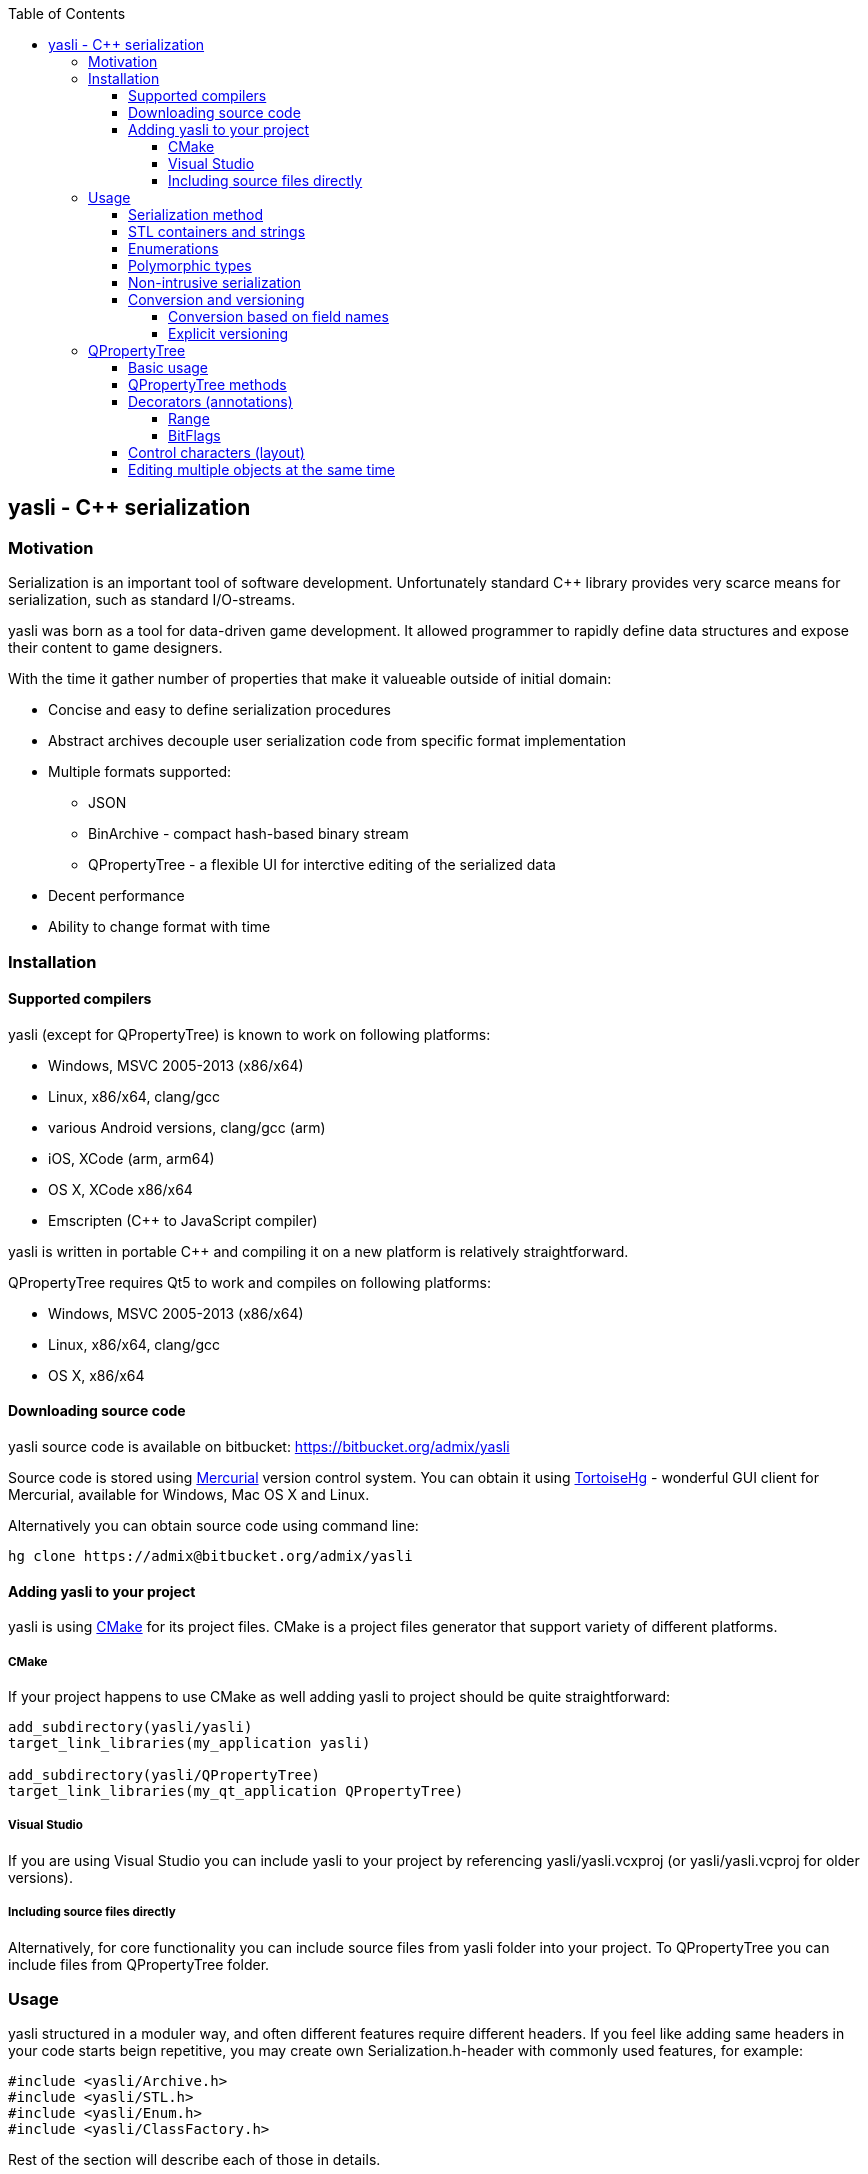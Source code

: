 :source-highlighter: pygments
:icons: font
:toc: right
:toclevels: 4

== yasli - C++ serialization ==

=== Motivation ===

Serialization is an important tool of software development. Unfortunately 
standard C++ library provides very scarce means for serialization, such as
standard I/O-streams. 

yasli was born as a tool for data-driven game development. It allowed
programmer to rapidly define data structures and expose their content to game
designers.

With the time it gather number of properties that make it valueable outside
of initial domain:

- Concise and easy to define serialization procedures
- Abstract archives decouple user serialization code from specific format
implementation
- Multiple formats supported:
	* JSON
	* BinArchive - compact hash-based binary stream
	* QPropertyTree - a flexible UI for interctive editing of the serialized data
- Decent performance
- Ability to change format with time

=== Installation ===

==== Supported compilers ====

yasli (except for QPropertyTree) is known to work on following platforms:

- Windows, MSVC 2005-2013 (x86/x64)
- Linux, x86/x64, clang/gcc
- various Android versions, clang/gcc (arm)
- iOS, XCode (arm, arm64)
- OS X, XCode x86/x64
- Emscripten (C++ to JavaScript compiler)

yasli is written in portable C++ and compiling it on a new platform is
relatively straightforward.

QPropertyTree requires Qt5 to work and compiles on following platforms:

- Windows, MSVC 2005-2013 (x86/x64)
- Linux, x86/x64, clang/gcc
- OS X, x86/x64

==== Downloading source code ====

yasli source code is available on bitbucket:
https://bitbucket.org/admix/yasli

Source code is stored using http://mercurial.selenic.com/[Mercurial] version
control system. You can obtain it using
http://tortoisehg.bitbucket.org/[TortoiseHg] - wonderful GUI client for
Mercurial, available for Windows, Mac OS X and Linux.

Alternatively you can obtain source code using command line:
[source,bash]
----
hg clone https://admix@bitbucket.org/admix/yasli
----

==== Adding yasli to your project ====
yasli is using http://cmake.org[CMake] for its project files. CMake is a
project files generator that support variety of different platforms.

===== CMake =====
If your project happens to use CMake as well adding yasli to project should
be quite straightforward:
[source,cmake]
----
add_subdirectory(yasli/yasli)
target_link_libraries(my_application yasli)

add_subdirectory(yasli/QPropertyTree)
target_link_libraries(my_qt_application QPropertyTree)
----

===== Visual Studio =====
If you are using Visual Studio you can include yasli to your project by referencing
yasli/yasli.vcxproj (or yasli/yasli.vcproj for older versions).

===== Including source files directly =====

Alternatively, for core functionality you can include source files from
yasli folder into your project. To QPropertyTree you can include files from 
QPropertyTree folder.

=== Usage ===

yasli structured in a moduler way, and often different features require
different headers. If you feel like adding same headers in your code starts
beign repetitive, you may create own Serialization.h-header with commonly used
features, for example:

[source,cpp]
----
#include <yasli/Archive.h>
#include <yasli/STL.h>
#include <yasli/Enum.h>
#include <yasli/ClassFactory.h>
----

Rest of the section will describe each of those in details.

==== Serialization method ====

The easiest way to get started with yasli is to add serialize() method to your types.
For example:

[source,cpp]
----
#include <yasli/Archive.h>

struct MyType
{
	int field_a;
	float field_b;
	bool field_c;

	void serialize(yasli::Archive& ar)
	{
		ar(field_a, "field_a", "Field A");
		ar(field_b, "field_b", "Field B");
		ar(field_c, "field_c", "Field C");
	}
};
----

Same approach works for nested structures/class instances, normally each nested
structure would receive each own "block", depending on the archive type. For
example, for JSON that would be a new level of dictionary/map.

NOTE: You may wonder why third why third parameter is needed: this defines a
label, a human readable text for the data element that can be used with
<<QPropertyTree>>. If you have no plans of editing your data through UI it can
be omitted.

==== STL containers and strings ====

yasli supports serialization of following STL types out of the box:

- std::string
- std::wstring
- std::vector
- std::list
- std::map
- std::pair

To be able to serialize one of these, you will need to include one more header:
[source,cpp]
----
#include <yasli/STL.h>
----

Now you can serialize instances of these types in the same way as standard
types. Containers can contain both primitive types, structures, or even other
containers.

==== Enumerations ====

yasli is able to serialize variables of enumeration types, but requires user to
register names for specific enumeration values. 

After 

Example of enum registration:

[source,cpp]
----
// header
enum Shape
{
	SHAPE_CIRCLE,
	SHAPE_ROUND_RECTANGLE,
	SHAPE_RECTANGLE
};

class MyClass
{
public:
	enum NestedEnum
	{
		NESTED_VALUE1,
		NESTED_VALUE2
	};
};

// implementation file
#include <yasli/Enum.h>

YASLI_ENUM_BEGIN(Shape, "Shape")
YASLI_ENUM(SHAPE_CIRCLE, "circle", "Circle")
YASLI_ENUM(SHAPE_ROUND_RECTANGLE, "round_rectangle", "Round Rectangle")
YASLI_ENUM(SHAPE_RECTANGLE, "shape_rectangle", "Rectangle")
YASLI_ENUM_END()

YASLI_ENUM_BEGIN_NESTED(MyClass, NestedEnum, "Nested Enumeration")
YASLI_ENUM(MyClass::NESTED_VALUE1, "nested_value1", "Nested Value 1")
YASLI_ENUM(MyClass::NESTED_VALUE2, "nested_value2", "Nested Value 2")
YASLI_ENUM_END()
----

WARNING: To prevent double registration YASLI_ENUM_* macros should be placed 
within implementation file, instead of keeping them in the header.

==== Polymorphic types ====
yasli has notion of polymorphic types, such types can be serialized by
serializing smart pointers pointing to the base type. Example of such pointer
is provided in yasli/Pointers.h, you can follow it to implement serialization
of your own pointers.

To be deserialized propertly each derived type should be registered in
yasli::ClassFactory:

[source,cpp]
----
#include <yasli/Pointers.h>
#include <yasli/ClassFactory.h>

#include <string>
#include <stdio.h>


struct IAction
{
	virtual ~IAction() {}
	virtual void serialize(yasli::Archive& ar) = 0;
	virtual void execute() {}
};

struct MessageAction : IAction
{
	std::string text;

	void serialize(yasli::Archive& ar)
	{
		ar(text, "text", "Text");
	}
};
YASLI_CLASS_NAME(IAction, MessageAction, "message", "Message")

struct ActionUser
{
	yasli::SharedPtr<IAction> action;

	void serialize(yasli::Archive& ar)
	{
		ar(action, "action", "Action");
	}
};
----

==== Non-intrusive serialization ====
It is often usefull to be able to serialize types without modifying them, this
could happen for number of reasons, for example:

- When using types from Standard Template Library types
- When using third party code
- When extra dependencies are not desirable in type definitions

For such cases yasli provides additional serialize function, this one is global overloaded function:

[source,cpp]
----
bool serialize(yasli::Archive& ar, UserType& instance, const char* name, const char* label);
----
UserType should be replaced with a type, that you want to be serialized.

Such external serialize function is different from serialize method in number of ways:

- It doesn't add additional level of nesting. In practice that means that you
would serialize only one object or field and use supplied name and label. This
object however can implement serialzation for the user type.
- Function returns bool, it tells whatever the value was read from the archive. Usually
this is just a return value of nested ar() call.

Here is a simple example for a little wrapper that wraps integer.

[source,cpp]
----
struct MyId
{
	int value;
};

bool serialize(yasli::Archive& ar, MyId& id, const char* name, const char* label)
{
	return ar(id.value, name, label);
};
----
Note that you don't need to call this function directly, you can call serialization in a usual way:

[source,cpp]
----
struct MyType
{
	MyId id;
	void serialize(yasli::Archive& ar)
	{
		ar(id, "id", "Id");
	}
}
----
Consistent way of calling serialization gives you flexibility to change the
serialization logic of a specific type without breaking its users.

Here is another example, where you would serialize a structure with nested fields:

[source,cpp]
----
struct Vector3
{
	float x, y, z;
};

// possibly, in other header:
bool serialize(yasli::Archive&, Vector3& v, const char* name, const char* label);

// implementation
struct Vector3Serializer
{
	Vector3& v;
	Vector3Serializer(Vector3& v) : v(v) {}

	bool serialize(yasli::Archive& ar)
	{
		ar(v.x, "x", "X");
		ar(v.y, "y", "Y");
		ar(v.z, "z", "Z");
	}
};

bool serialize(yasli::Archive&, Vector3& v, const char* name, const char* label)
{
	Vector3Serializer serializer(v);
	return ar(serializer, name, label);
}

----

WARNING: Note that due to
http://en.wikipedia.org/wiki/Argument-dependent_name_lookup[Argument Dependent
name Lookup] (or Koenig-lookup) global serialize function has to be placed into
the same namespace as serialized type.

==== Conversion and versioning ====
Although yasli doesn't provide direct support for versioning of the data it
provides tools that allows you to implement it easily on top of existing
functionality.

===== Conversion based on field names =====
First proposed technique to maintain multiple versions of data
relies on naming of the fields, and ability to check if specific field
was read. A brief example:

[source,cpp]
----
struct EternalType
{
	// version 1 used one string to store a reference
	// std::string reference;

	// version 2 switched to a vector of strings
	// std::vector<std::string> references;

	// version 3 switch to an array of structures
	struct Reference
	{
		bool import = false;
		string filename;

		void serialize(yasli::Archive& ar)
		{
			ar(filename, "filename");
			ar(preload, "preload");
		}
	};
	std::vector<Reference> imports;

	void serialize(yasli::Archive& ar)
	{
		if(!ar(imports, "imports"))
		{
			// "references" were not loaded, let's try to read old formats
			string reference_v1;
			vector<string> references_v2;

			if (ar(references_v2, "references"))
			{
				imports.clear();
				imports.resize(references_v2.size());
				for (size_t i = 0; i < references_v2.size(); ++i)
				{
					imports[i].filename = references_v2[i];
					imports[i].preload = false;
				}
			}
			else if (ar(reference_v1, "reference"))
			{
				imports.clear();
				Reference r;
				r.filename = reference_v1;
				imports.push_back(r);
			}
		}
	}
};
----
NOTE: Ability to serialize/deserialize variables created on the stack makes
it possible to do a variety of data conversions on the fly.

===== Explicit versioning =====

Below is a similar example that uses explicit versioning to perform data
conversion.

[source,cpp]
----
struct EternalType
{
	enum { ACTUAL_VERSION = 3 };

	// version 1 used one string to store a reference
	// std::string reference;

	// version 2 switched to a vector of strings
	// std::vector<std::string> references;

	// version 3 switch to an array of structures
	struct Reference
	{
		bool preload = false;
		string filename;

		void serialize(yasli::Archive& ar)
		{
			ar(filename, "filename");
			ar(preload, "preload");
		}
	};
	std::vector<Reference> imports;

	void serialize(yasli::Archive& ar)
	{
		int version = ACTUAL_VERSION;
		if (!ar(version, "version"))
			version = 0;

		switch(version) 
		{
		case 0:
		{
			// handle missing/broke data
			break;
		}
		case 1:
		{
			string reference;
			ar(reference, "reference");
			imports.clear();
			Reference r;
			r.filename = reference;
			imports.push_back(r);
			break;
		}
		case 2:
		{
			vector<string> references;
			imports.resize(references.size());
			for (size_t i = 0; i < references.size(); ++i)
			{
				imports[i].filename = references[i];
				imports[i].preload = false;
			}
			break;
		}
		case ACTUAL_VERSION:
		{
			ar(imports, "imports");
			break;
		}
		default:
		{
			// handle unsupported version
			break;
		}
		};
	}
};
----
As you see with minimal effort you get full control over data loading and
conversion process.

=== QPropertyTree ===

QPropertyTree is a powerful property grid. Among its features:

* Easy creation of properties through serialization.
* Enumerations presented as drop-down menus
* Editing of containers and polymorphic types
* Drag & drop
* Copy & paste
* Automatic undo
* Can be extended to have custom UI for specific user types.
* Value decorators provide annotations to data fields, like:
	- Ranges for numbers
	- Filetered file selection
	- Unit conversion, i.e. edit radians as degrees or quaternions as euler
	  angles.
* Additional control characters provide basic control over layout and
  attributes of the properties, such as:
	- Inlining of properties
	- Control of property alignment and width
	- Read-only properties
	- Hidden properties (allows to transfer additional data during copy&paste
	  or drag&drop).

==== Basic usage ====

QProprtyTree is a regular Qt widget. Usually such widget is instantiated on
heap through "new" call.

The only way to populate QPropertyTree is by attached serializable object.

[source,cpp]
----
#include <QPropertyTree/QPropertyTree.h>
#include <yasli/Serializer.h>

struct MyType
{
	bool testOption = false;

	void serialize(yasli::Archive& ar)
	{
		ar(testOption, "testOption", "Test Option");
	}
};

MyType instance;

QPropertyTree* propertyTree = new QPropertyTree(this);
propertyTree->attach(yasli::Serializer(instance));

----

Such property tree should display one checkbox label "Test Option".

WARNING: Note that tree stores reference to attached object and user of the
QPropertyTree is responsible for maintaining its lifetime and calling
QPropertyTree::detach() in case attached object seizes to exist.

QPropertyTree uses third argument to Archive::operator() call to specify
label, text that appears next to the value.

How does the tree update apply changes to attached instance? It calls
serialization each time user changes data. It does it twice: once to read
fields of instance from properties, and then it writes properties back.
At may appear wasteful at first, but in practice this procedure is quite fast.
You can serialize hundreads of thousands of properties and still have
interactive update speeds. Such approach gimes some interesting qualities to
the PropertyTree:

* Set of serialized parameters can be changed dynamically, i.e. serialize
  function can contain conditions that would present only relevant
  parameters. 
* As QPropertyTree stores only to top-level reference to attached object there
  are no limitations to lifetime of individual fieldsl. They can be constructed
  on the stack and this opens door for all kind of conversion and
  data transformations in a concise and localized faschion.
* Validation and clamping of values can be peformed during serialization and
  user will be able to observe it in interactive way.

Below is description of main QPropertyTree methods:

==== QPropertyTree methods ====

attach(yasli::Serializer&)::
	Used to populate tree with properties of serializable object.

detach()::
	Disconnects object from the tree and clears properties.
	
revert()::
	Updates property tree by writing fields of attached object over again.
	You can use this function once attached object changed and you want to 
	update content of the tree to reflect the changes.

apply()::
	Force to read fields of object from properties. May be used to rollback
	state of attached object to the last property tree state.

setExpandLevels(int levels)::
	Specifies how deep tree should be expanded by default. To take effect
	this function should be called _before call to attach()_.

==== Decorators (annotations) ====

yasli provides following decorators that can be used to annotate your data
for QPropertyTree.

===== Range =====
Provides a range for numbers and makes them behave like sliders:
[source,cpp]
----
#include <yasli/decorators/Range.h>

ar(yasli::Range(floatValue, 0.0f, 100.0f), "floatValue", "Float Value");
----

===== BitFlags =====
Display individual bits of an integer as checkboxes. Names for individual
bits are registered the same way as <<Enumerations>>.
[source,cpp]
----
#include <yasli/decorators/BitFlags.h>

enum AxisMask
{
	X_AXIS_BIT = 1 << 0,
	Y_AXIS_BIT = 1 << 1,
	Z_AXIS_BIT = 1 << 2
};

YASLI_ENUM_BEGIN(AxisMask, "Axis Mask")
YASLI_ENUM(X_AXIS_BIT, "x", "X Axis")
YASLI_ENUM(Y_AXIS_BIT, "y", "Y Axis")
YASLI_ENUM(Z_AXIS_BIT, "z", "Z Axis")
YASLI_ENUM_END()

int axisMask = X_AXIS_BIT | Y_AXIS_BIT;
ar(yasli::BitFlags<AxisMask>(axisMask), "axisMask", "Axis Mask");
----

==== Control characters (layout) ====
PropertyTree supports some simple layout control, this is implemented through
special characters that that can be embedded into the label. Sounds scary? It
is quite practilal though. Some simple example:
[source,cpp]
----
ar(value, "value", "!<Value");
----

This value will appear as read-only and expanded field. See below for
descriptions of specific control characters.

inline (^)::
	Used to bring multiple children properties on one line.
	For example, often it is useful to have X,Y and Z components of the vector to
	appear next to each other, rather than each on a separate line. It can be
	serialized in a following way then:
[source,cpp]
----
struct Vector3
{
	float x, y, z;

	void serialize(Archive& ar)
	{
		ar(x, "x", "^X");
		ar(y, "y", "^Y");
		ar(z, "z", "^Z");
	}
};
----

read-only (!)::
Read only fields can not be changed by the user. 

expand (<)::
Value of expanded field will occupy the all available space. Useful for
parameters that are known to have longer text than most of other parameters,
i.e. file paths, or long text fields.

contract (>)::
Value field is contracted to minimal size. Useful for limiting parameters
size, when serializing tables of data.

==== Editing multiple objects at the same time ====

:v: vim:tw=78:
